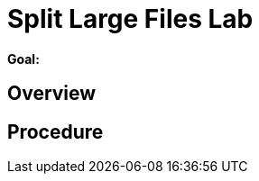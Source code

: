 :data-uri:
:scrollbar:
:noaudio:
:tocs2:

= Split Large Files Lab

*Goal:*


== Overview


== Procedure


ifdef::showScript[]


endif::showScript[]
